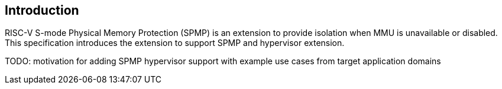 [[intro]]
== Introduction

RISC-V S-mode Physical Memory Protection (SPMP) is an extension to provide isolation when MMU is unavailable or disabled.
This specification introduces the extension to support SPMP and hypervisor extension.

TODO: motivation for adding SPMP hypervisor support with example use cases from target application domains
